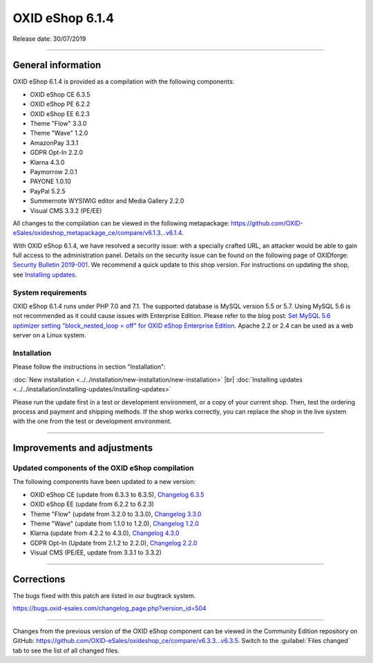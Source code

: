 OXID eShop 6.1.4
================

Release date: 30/07/2019

-----------------------------------------------------------------------------------------

General information
-------------------
OXID eShop 6.1.4 is provided as a compilation with the following components:

* OXID eShop CE 6.3.5
* OXID eShop PE 6.2.2
* OXID eShop EE 6.2.3
* Theme "Flow" 3.3.0
* Theme "Wave" 1.2.0
* AmazonPay 3.3.1
* GDPR Opt-In 2.2.0
* Klarna 4.3.0
* Paymorrow 2.0.1
* PAYONE 1.0.10
* PayPal 5.2.5
* Summernote WYSIWIG editor and Media Gallery 2.2.0
* Visual CMS 3.3.2 (PE/EE)

All changes to the compilation can be viewed in the following metapackage: `<https://github.com/OXID-eSales/oxideshop_metapackage_ce/compare/v6.1.3...v6.1.4>`_.

With OXID eShop 6.1.4, we have resolved a security issue: with a specially crafted URL, an attacker would be able to gain full access to the administration panel. Details on the security issue can be found on the following page of OXIDforge: `Security Bulletin 2019-001 <https://oxidforge.org/en/security-bulletin-2019-001.html>`_. We recommend a quick update to this shop version. For instructions on updating the shop, see `Installing updates <https://docs.oxid-esales.com/eshop/en/6.1/installation/installing-updates/installing-updates.html>`_.

System requirements
^^^^^^^^^^^^^^^^^^^
OXID eShop 6.1.4 runs under PHP 7.0 and 7.1. The supported database is MySQL version 5.5 or 5.7. Using MySQL 5.6 is not recommended as it could cause issues with Enterprise Edition. Please refer to the blog post: `Set MySQL 5.6 optimizer setting "block_nested_loop = off" for OXID eShop Enterprise Edition <https://oxidforge.org/en/set-mysql-5-6-optimizer-setting-block_nested_loop-off-for-oxid-eshop-enterprise-edition.html>`_. Apache 2.2 or 2.4 can be used as a web server on a Linux system.

Installation
^^^^^^^^^^^^
Please follow the instructions in section "Installation":

:doc:`New installation <../../installation/new-installation/new-installation>` |br|
:doc:`Installing updates <../../installation/installing-updates/installing-updates>`

Please run the update first in a test or development environment, or a copy of your current shop. Then, test the ordering process and payment and shipping methods. If the shop works correctly, you can replace the shop in the live system with the one from the test or development environment.

-----------------------------------------------------------------------------------------

Improvements and adjustments
----------------------------

Updated components of the OXID eShop compilation
^^^^^^^^^^^^^^^^^^^^^^^^^^^^^^^^^^^^^^^^^^^^^^^^
The following components have been updated to a new version:

* OXID eShop CE (update from 6.3.3 to 6.3.5), `Changelog 6.3.5 <https://github.com/OXID-eSales/oxideshop_ce/blob/v6.3.5/CHANGELOG.md>`_
* OXID eShop EE (update from 6.2.2 to 6.2.3)
* Theme "Flow" (update from 3.2.0 to 3.3.0), `Changelog 3.3.0 <https://github.com/OXID-eSales/flow_theme/blob/v3.3.0/CHANGELOG.md>`_
* Theme "Wave" (update from 1.1.0 to 1.2.0), `Changelog 1.2.0 <https://github.com/OXID-eSales/wave-theme/blob/v1.2.0/CHANGELOG.md>`_
* Klarna (update from 4.2.2 to 4.3.0), `Changelog 4.3.0 <https://github.com/topconcepts/OXID-Klarna-6/blob/v4.3.0/CHANGELOG.md>`_
* GDPR Opt-In (Update from 2.1.2 to 2.2.0), `Changelog 2.2.0 <https://github.com/OXID-eSales/gdpr-optin-module/blob/v2.2.0/CHANGELOG.md>`_
* Visual CMS (PE/EE, update from 3.3.1 to 3.3.2)

-----------------------------------------------------------------------------------------

Corrections
-----------
The bugs fixed with this patch are listed in our bugtrack system.

https://bugs.oxid-esales.com/changelog_page.php?version_id=504

-----------------------------------------------------------------------------------------

Changes from the previous version of the OXID eShop component can be viewed in the Community Edition repository on GitHub: https://github.com/OXID-eSales/oxideshop_ce/compare/v6.3.3...v6.3.5. Switch to the :guilabel:`Files changed` tab to see the list of all changed files.

.. Intern: oxbair, Status: transL